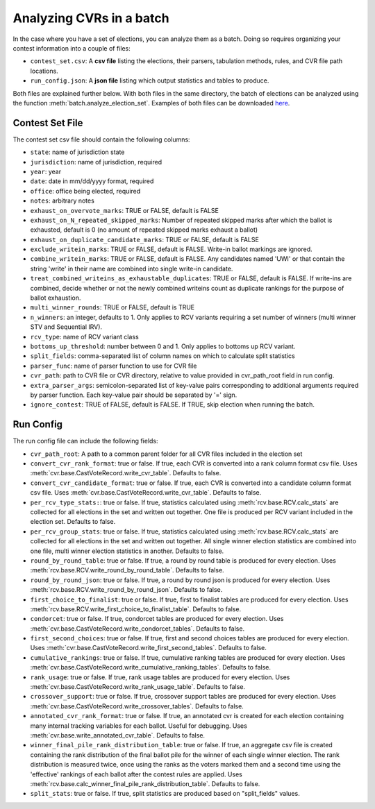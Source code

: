 Analyzing CVRs in a batch
=========================

In the case where you have a set of elections, you can analyze them as a batch. Doing so requires organizing your contest information into a couple of files:

* ``contest_set.csv``: A **csv file** listing the elections, their parsers, tabulation methods, rules, and CVR file path locations.
* ``run_config.json``: A **json file** listing which output statistics and tables to produce.

Both files are explained further below. With both files in the same directory, the batch of elections can be analyzed using the function :meth:`batch.analyze_election_set`. Examples of both files can be downloaded `here <https://github.com/fairvotereform/rcv_cruncher/tree/master/src/rcv_cruncher/example/contest_sets/example>`_.

Contest Set File
^^^^^^^^^^^^^^^^^^

The contest set csv file should contain the following columns:

* ``state``: name of jurisdiction state
* ``jurisdiction``: name of jurisdiction, required
* ``year``: year
* ``date``: date in mm/dd/yyyy format, required
* ``office``: office being elected, required
* ``notes``: arbitrary notes
* ``exhaust_on_overvote_marks``: TRUE or FALSE, default is FALSE
* ``exhaust_on_N_repeated_skipped_marks``: Number of repeated skipped marks after which the ballot is exhausted, default is 0 (no amount of repeated skipped marks exhaust a ballot)
* ``exhaust_on_duplicate_candidate_marks``: TRUE or FALSE, default is FALSE
* ``exclude_writein_marks``: TRUE or FALSE, default is FALSE. Write-in ballot markings are ignored.
* ``combine_writein_marks``: TRUE or FALSE, default is FALSE. Any candidates named 'UWI' or that contain the string 'write' in their name are combined into single write-in candidate.
* ``treat_combined_writeins_as_exhaustable_duplicates``: TRUE or FALSE, default is FALSE. If write-ins are combined, decide whether or not the newly combined writeins count as duplicate rankings for the purpose of ballot exhaustion.
* ``multi_winner_rounds``: TRUE or FALSE, default is TRUE
* ``n_winners``: an integer, defaults to 1. Only applies to RCV variants requiring a set number of winners (multi winner STV and Sequential IRV).
* ``rcv_type``: name of RCV variant class
* ``bottoms_up_threshold``: number between 0 and 1. Only applies to bottoms up RCV variant.
* ``split_fields``: comma-separated list of column names on which to calculate split statistics
* ``parser_func``: name of parser function to use for CVR file
* ``cvr_path``: path to CVR file or CVR directory, relative to value provided in cvr_path_root field in run config.
* ``extra_parser_args``: semicolon-separated list of key-value pairs corresponding to additional arguments required by parser function. Each key-value pair should be separated by '=' sign.
* ``ignore_contest``: TRUE of FALSE, default is FALSE. If TRUE, skip election when running the batch.


Run Config
^^^^^^^^^^

The run config file can include the following fields:

* ``cvr_path_root``: A path to a common parent folder for all CVR files included in the election set


* ``convert_cvr_rank_format``: true or false. If true, each CVR is converted into a rank column format csv file. Uses :meth:`cvr.base.CastVoteRecord.write_cvr_table`. Defaults to false.


* ``convert_cvr_candidate_format``: true or false. If true, each CVR is converted into a candidate column format csv file. Uses :meth:`cvr.base.CastVoteRecord.write_cvr_table`. Defaults to false.


* ``per_rcv_type_stats:``: true or false. If true, statistics calculated using :meth:`rcv.base.RCV.calc_stats` are collected for all elections in the set and written out together. One file is produced per RCV variant included in the election set. Defaults to false.


* ``per_rcv_group_stats``: true or false. If true, statistics calculated using :meth:`rcv.base.RCV.calc_stats` are collected for all elections in the set and written out together. All single winner election statistics are combined into one file, multi winner election statistics in another. Defaults to false.


* ``round_by_round_table``: true or false. If true, a round by round table is produced for every election. Uses :meth:`rcv.base.RCV.write_round_by_round_table`. Defaults to false.


* ``round_by_round_json``: true or false. If true, a round by round json is produced for every election. Uses :meth:`rcv.base.RCV.write_round_by_round_json`. Defaults to false.


* ``first_choice_to_finalist``: true or false. If true, first to finalist tables are produced for every election. Uses :meth:`rcv.base.RCV.write_first_choice_to_finalist_table`. Defaults to false.


* ``condorcet``: true or false. If true, condorcet tables are produced for every election. Uses :meth:`cvr.base.CastVoteRecord.write_condorcet_tables`. Defaults to false.


* ``first_second_choices``: true or false. If true, first and second choices tables are produced for every election. Uses :meth:`cvr.base.CastVoteRecord.write_first_second_tables`. Defaults to false.


* ``cumulative_rankings``: true or false. If true, cumulative ranking tables are produced for every election. Uses :meth:`cvr.base.CastVoteRecord.write_cumulative_ranking_tables`. Defaults to false.


* ``rank_usage``: true or false. If true, rank usage tables are produced for every election. Uses :meth:`cvr.base.CastVoteRecord.write_rank_usage_table`. Defaults to false.


* ``crossover_support``: true or false. If true, crossover support tables are produced for every election. Uses :meth:`cvr.base.CastVoteRecord.write_crossover_tables`. Defaults to false.

* ``annotated_cvr_rank_format``: true or false. If true, an annotated cvr is created for each election containing many internal tracking variables for each ballot. Useful for debugging. Uses :meth:`cvr.base.write_annotated_cvr_table`. Defaults to false.

* ``winner_final_pile_rank_distribution_table``: true or false. If true, an aggregate csv file is created containing the rank distribution of the final ballot pile for the winner of each single winner election. The rank distribution is measured twice, once using the ranks as the voters marked them and a second time using the 'effective' rankings of each ballot after the contest rules are applied. Uses :meth:`rcv.base.calc_winner_final_pile_rank_distribution_table`. Defaults to false.

* ``split_stats``: true or false. If true, split statistics are produced based on "split_fields" values.
